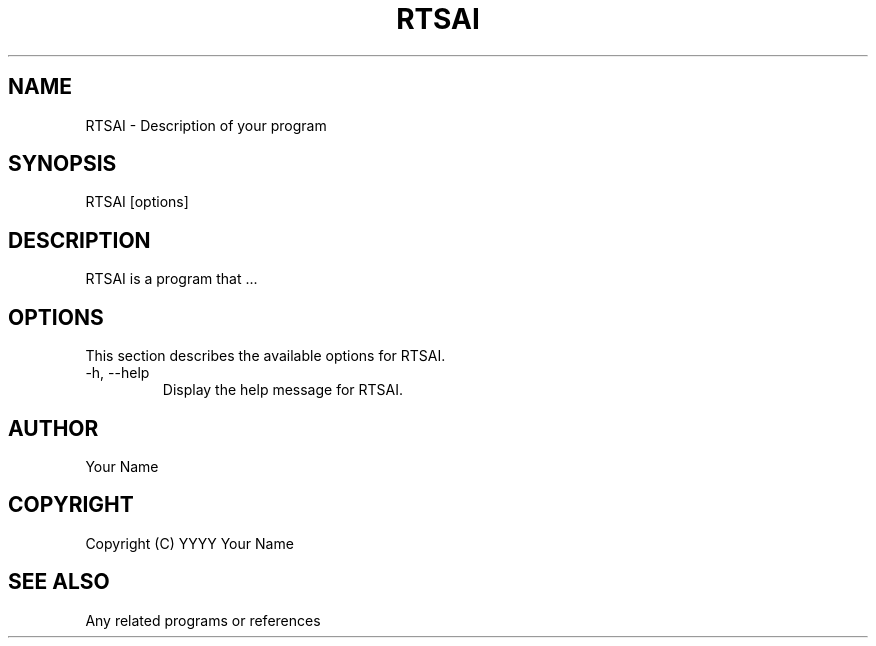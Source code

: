 .TH RTSAI 1 "Your Program Version"
.SH NAME
RTSAI \- Description of your program
.SH SYNOPSIS
RTSAI [options]
.SH DESCRIPTION
RTSAI is a program that ...
.SH OPTIONS
This section describes the available options for RTSAI.
.PP
.TP
\-h, \-\-help
Display the help message for RTSAI.
.SH AUTHOR
Your Name
.SH COPYRIGHT
Copyright (C) YYYY Your Name
.SH SEE ALSO
Any related programs or references
